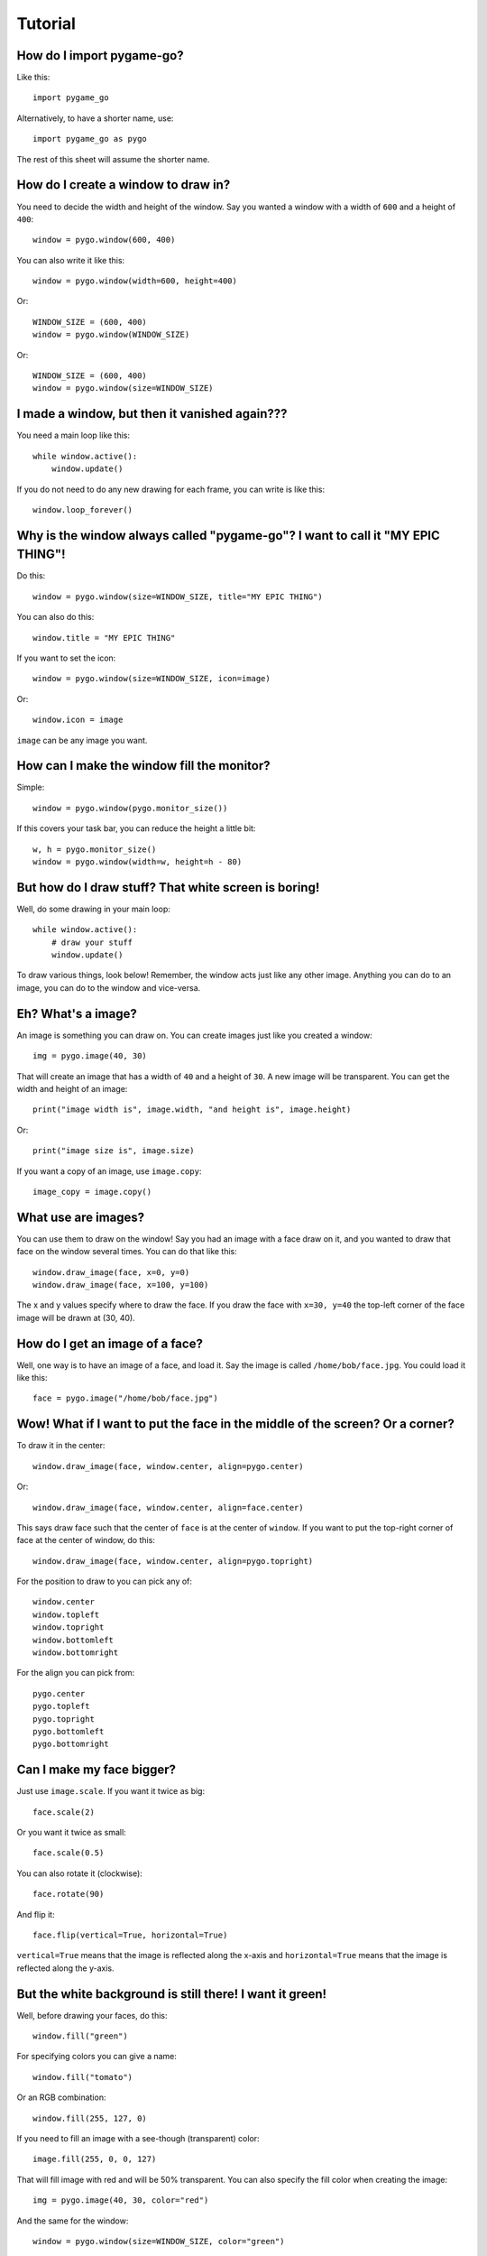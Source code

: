 Tutorial
========

How do I import pygame-go?
--------------------------

Like this::

    import pygame_go

Alternatively, to have a shorter name, use::

    import pygame_go as pygo

The rest of this sheet will assume the shorter name.

How do I create a window to draw in?
------------------------------------

You need to decide the width and height of the window. Say you wanted a window with a width of ``600`` and a height of ``400``::

    window = pygo.window(600, 400)

You can also write it like this::

    window = pygo.window(width=600, height=400)

Or::

    WINDOW_SIZE = (600, 400)
    window = pygo.window(WINDOW_SIZE)

Or::

    WINDOW_SIZE = (600, 400)
    window = pygo.window(size=WINDOW_SIZE)

I made a window, but then it vanished again???
----------------------------------------------

You need a main loop like this::

    while window.active():
        window.update()

If you do not need to do any new drawing for each frame, you can write is like this::

    window.loop_forever()

Why is the window always called "pygame-go"? I want to call it "MY EPIC THING"!
-------------------------------------------------------------------------------

Do this::

    window = pygo.window(size=WINDOW_SIZE, title="MY EPIC THING")

You can also do this::

    window.title = "MY EPIC THING"

If you want to set the icon::

    window = pygo.window(size=WINDOW_SIZE, icon=image)

Or::

    window.icon = image

``image`` can be any image you want.

How can I make the window fill the monitor?
-------------------------------------------

Simple::

    window = pygo.window(pygo.monitor_size())

If this covers your task bar, you can reduce the height a little bit::

    w, h = pygo.monitor_size()
    window = pygo.window(width=w, height=h - 80)


But how do I draw stuff? That white screen is boring!
-----------------------------------------------------

Well, do some drawing in your main loop::

    while window.active():
        # draw your stuff
        window.update()

To draw various things, look below! Remember, the window acts just like any other image. Anything you can do to an image, you can do to the window and vice-versa.

Eh? What's a image?
-------------------

An image is something you can draw on. You can create images just like you created a window::

    img = pygo.image(40, 30)

That will create an image that has a width of ``40`` and a height of ``30``. A new image will be transparent. You can get the width and height of an image::

    print("image width is", image.width, "and height is", image.height)

Or::

    print("image size is", image.size)


If you want a copy of an image, use ``image.copy``::

    image_copy = image.copy()

What use are images?
--------------------

You can use them to draw on the window! Say you had an image with a face draw on it, and you wanted to draw that face on the window several times. You can do that like this::

    window.draw_image(face, x=0, y=0)
    window.draw_image(face, x=100, y=100)

The x and y values specify where to draw the face. If you draw the face with ``x=30, y=40`` the top-left corner of the face image will be drawn at (30, 40).

How do I get an image of a face?
--------------------------------

Well, one way is to have an image of a face, and load it. Say the image is called ``/home/bob/face.jpg``. You could load it like this::

    face = pygo.image("/home/bob/face.jpg")

Wow! What if I want to put the face in the middle of the screen? Or a corner?
-----------------------------------------------------------------------------

To draw it in the center::

    window.draw_image(face, window.center, align=pygo.center)

Or::

    window.draw_image(face, window.center, align=face.center)

This says draw face such that the center of ``face`` is at the center of ``window``. If you want to put the top-right corner of face at the center of window, do this::

    window.draw_image(face, window.center, align=pygo.topright)

For the position to draw to you can pick any of::

    window.center
    window.topleft
    window.topright
    window.bottomleft
    window.bottomright

For the align you can pick from::

    pygo.center
    pygo.topleft
    pygo.topright
    pygo.bottomleft
    pygo.bottomright

Can I make my face bigger?
--------------------------

Just use ``image.scale``. If you want it twice as big::

    face.scale(2)

Or you want it twice as small::

    face.scale(0.5)

You can also rotate it (clockwise)::

    face.rotate(90)

And flip it::

    face.flip(vertical=True, horizontal=True)

``vertical=True`` means that the image is reflected along the x-axis and ``horizontal=True`` means that the image is reflected along the y-axis.

But the white background is still there! I want it green!
---------------------------------------------------------

Well, before drawing your faces, do this::

    window.fill("green")

For specifying colors you can give a name::

    window.fill("tomato")

Or an RGB combination::

    window.fill(255, 127, 0)

If you need to fill an image with a see-though (transparent) color::

    image.fill(255, 0, 0, 127)

That will fill image with red and will be 50% transparent. You can also specify the fill color when creating the image::

    img = pygo.image(40, 30, color="red")

And the same for the window::

    window = pygo.window(size=WINDOW_SIZE, color="green")

Ooo! Do I have to make an image if I want to draw a rectangle? It sounds like a lot of work...
----------------------------------------------------------------------------------------------

No! Say you want to draw a rectangle onto an image. You want the rectangle's top-left corner to be at (10, 20) and you want is to have a width of 50 and a height of 10. You want it filled with blue. Then do::

    image.draw_rect(x=10, y=20, width=50, height=10, color="blue")

You can also write it like::

    image.draw_rect(position=(10, 20), size=(50, 10), color=(0, 0, 255))

But it is less clear that way. You can use ``align`` with ``draw_rect``::

    image.draw_rect(position=(10, 20), size=(50, 10), color="blue", align=pygo.bottomright)

This means that ``position`` will be the bottom-right of the draw rectangle.

A border! I want a blue rectangle with a yellow border!
-------------------------------------------------------

Sure! First draw your blue rectangle::

    image.draw_rect(x=10, y=20, width=50, height=10, color="blue")

Then draw your border::

    image.draw_hollow_rect(x=10, y=20, width=50, height=10, color="blue")

This will draw a border that is 1 pixel thick. Want a wider border? Let's say 5 pixels::

    image.draw_hollow_rect(x=10, y=20, width=50, height=10, color="blue", thickness=5)

Using ``align``::

    image.draw_hollow_rect(x=10, y=20, width=50, height=10, color="blue", thickness=5, align=pygo.bottomright)

Yay! How about a circle? A black one!
-------------------------------------

To draw a circle at (40, 40) with radius 20 you do::

    image.draw_circle(x=40, y=40, radius=20, color="black")

Remember that you can also specify positions like this::

    image.draw_circle(position=image.center, radius=20, color="black")

Can circles have borders too?
-----------------------------

Yup, just like rectangles. Do draw a cyan border of thickness 10 do::

    image.draw_hollow_circle(position=image.center, radius=20, color="cyan", thickness=10)

Triangles?
----------

Use the `draw_polygon` function::

    image.draw_polygon(points=[(50, 0), (100, 70), (0, 70)], color="tomato")

Outlines work too::

    image.draw_hollow_polygon(points=[(50, 0), (100, 70), (0, 70)], color="blue", thickness=10)

Any other shapes?
-----------------

Yes! You can draw ellipses::

    window.draw_ellipse(position=window.center, radius_x=100, radius_y=50, color="blue")
    window.draw_hollow_ellipse(position=window.center, radius_x=100, radius_y=50, color="blue", thickness=5)

Eh, thinking up color names is a pain. Is there a list somewhere?
-----------------------------------------------------------------

Yes there is! It is called ``pygo.color_names``. Want a random color? Just this way::

    import random
    random.choice(pygo.color_names)

Cool! I want to write my name. How?
-----------------------------------

Just like this::

    image.draw_text(text="my name", color="black", position=image.topleft)

Make sure your image is big enough!

Make my name bold! And italic!
------------------------------

Just like this::

    image.draw_text(text="my name", color="black", position=image.topleft,
                    italic=True, bold=True)

Note! This may not change anything unless you change the font as well. To use a different font, set it like this::

    image.draw_text(text="my name", color="black", position=image.topleft,
                    italic=True, bold=True, font="dejavusans")

Make my name BIGGER!
--------------------

OK, OK, here's font size 60::

    image.draw_text(text="my name", color="black", position=image.topleft,
                    italic=True, bold=True, font="dejavusans", size=60)

Ha! Show me how to put "YOU DIED!" in the middle of the window!
---------------------------------------------------------------

``draw_text`` accepts the same align arguments as ``draw``, so do it the same way::

    window.draw_text(text="YOU DIED!", position=window.center, color="red", size=60, align=pygo.center)

What if I want to draw a line from A to B?
------------------------------------------

Well, lets say A and B are coordinates, any you want to draw a red line that has a thickness of 3::

    A = 20, 30
    B = 40, 60
    image.draw_line(start=A, end=B, color="red", thickness=3)

My program doesn't do much. How can I check if a key is pressed?
----------------------------------------------------------------

Modify your loop to look like this::

    while window.active():
        for event in window.events():
            # handle events here
        # drawing here
        window.update()

To check for a key press, replace ``# handle events here`` with::

    if event.is_key():
        print("You pressed", event.key)

I just want to check for the space bar, not everything!
-------------------------------------------------------

Do this::

    if event.is_key() and event.key == " ":
        print("You pressed the space bar")

You can compare to any string you want. If you want to check for the "a" key, do::

    if event.is_key() and event.key == "a":
        print("You pressed the a key")

Some special keys:

====================== =========================================
If you are looking for Test for
====================== =========================================
Return key             ``"\n"``
Space bar              ``" "``
Shift key              ``"<Shift>"``
Ctrl key               ``"<Ctrl>"``
Meta (windows) key     ``"<Meta>"``
Left arrow             ``"<Left>"``
Right arrow            ``"<Right>"``
Up arrow               ``"<Up>"``
Down arrow             ``"<Down>"``
Escape key             ``"<Escape>"``
Delete key             ``"<Delete>"``
Function keys          ``"<F1>"``, ``"<F2>"``, ..., ``"<F12>"``
====================== =========================================

How about if they press the mouse?
----------------------------------

You can do this::

    if event.is_mouse_click():
        print("You clicked a mouse button at", event.x, event.y)

What about just the left mouse button?
--------------------------------------

For the left button::

    if event.is_mouse_click() and event.button is pygo.left_button:
        print("You clicked the left mouse button at", event.position)

Right button::

    if event.is_mouse_click() and event.button is pygo.right_button:
        print("You clicked the right mouse button at", event.position)

Middle button::

    if event.is_mouse_click() and event.button is pygo.middle_button:
        print("You clicked the middle mouse button at", event.position)

Scrolling! What about that?
---------------------------

Do this::

    if event.is_scroll():
        print("You scrolled", event.direction, "at", position)

``event.direction`` will be one of::

    pygo.up_scroll
    pygo.down_scroll
    pygo.left_scroll
    pygo.right_scroll

What about if they move the mouse?
----------------------------------

Write your code like this::

    if event.is_mouse_motion():
        print("You moved the mouse from", event.start, "to", event.end)

You can also see how much the mouse moved::

    if event.is_mouse_motion():
        print("You moved the mouse by", event.moved_by_x, event.moved_by_y)

If you want to see if any buttons were pressed during the movement, test them using ``event.is_pressed``::

    if event.is_pressed(pygo.left_button):
        print("Drag with left button")
    elif event.is_pressed(pygo.right_button):
        print("Drag with right button")
    elif event.is_pressed(pygo.middle_button):
        print("Drag with middle button")

Just tell me where the mouse is now!
------------------------------------

Use ``pygo.mouse_position``::

    print("The mouse is at", pygo.mouse_position())

Can I move where the mouse is?
------------------------------

Use ``pygo.set_mouse_position``::

    pygo.set_mouse_position(window.center)

What about keys? Can I test for them without looking though the events?
-----------------------------------------------------------------------

Yes. To test for a key, use::

    if pygo.is_key_pressed("<Shift>"):
        print("Shift is pressed")

To test for mouse button, do::

    if pygo.is_button_pressed(pygo.left_button):
        print("Left mouse button is pressed")

I made a snake program, and the snake went really fast!
-------------------------------------------------------

When you create your window, you can change how fast it updates::

    window = pygo.window(WINDOW_SIZE, frame_rate=5)

``frame_rate`` is normally 20. You can make it smaller to slow the game down or larger to speed it up.

Can I tell which frame I am on?
-------------------------------

Look at ``window.frame_number``::

    print("You are on frame", window.frame_number)

You can use this like a timer, but it will not be very accurate::

    print("Game playing for", window.frame_number / window.frame_rate)

How can I stop the game when the player looses?
-----------------------------------------------

Call ``window.stop``::

    if player_lost:
        window.stop()


OK, last thing. I want explosion noises!
----------------------------------------

Sure. If you call your sound file ``/home/bob/explosion.wav``, load it like this::

    explosion = pygo.sound("/home/bob/explosion.wav")

Play it using::

    explosion.play()

To stop playing::

    explosion.stop()

You can check if the sound is currently playing::

    if explosion.is_playing():
        print("BOOM!")

To set the volume of the sound at 50%::

    explosion.volume = 0.5

If you need the length of the sound::

    print("Explosion is", explosion.length, "seconds long")

Can I make a sound repeat?
--------------------------

Yup. To make it repeat 10 times, use::

    explosion.play(times=10)

And pause?
----------

Use::

    explosion.pause()

To unpause::

    explosion.unpause()

To check is the sound is paused, use::

    if explosion.is_paused():
        print("Paused")

Really last thing. How can I make it repeat FOREVER!
----------------------------------------------------

Simply::

    explosion.play(forever=True)

The sound will only stop if you call (or play too many sounds at once)::

    explosion.stop()
